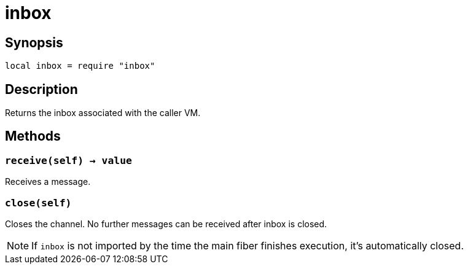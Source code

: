 = inbox

ifeval::["{doctype}" == "manpage"]

== Name

Emilua - Lua execution engine

endif::[]

== Synopsis

[source,lua]
----
local inbox = require "inbox"
----

== Description

Returns the inbox associated with the caller VM.

== Methods

=== `receive(self) -> value`

Receives a message.

=== `close(self)`

Closes the channel. No further messages can be received after inbox is closed.

NOTE: If `inbox` is not imported by the time the main fiber finishes execution,
it's automatically closed.
